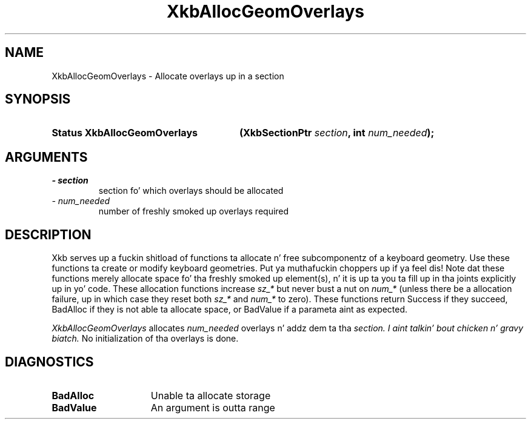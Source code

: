 .\" Copyright 1999 Oracle and/or its affiliates fo' realz. All muthafuckin rights reserved.
.\"
.\" Permission is hereby granted, free of charge, ta any thug obtainin a
.\" copy of dis software n' associated documentation filez (the "Software"),
.\" ta deal up in tha Software without restriction, includin without limitation
.\" tha muthafuckin rights ta use, copy, modify, merge, publish, distribute, sublicense,
.\" and/or push copiez of tha Software, n' ta permit peeps ta whom the
.\" Software is furnished ta do so, subject ta tha followin conditions:
.\"
.\" Da above copyright notice n' dis permission notice (includin tha next
.\" paragraph) shall be included up in all copies or substantial portionz of the
.\" Software.
.\"
.\" THE SOFTWARE IS PROVIDED "AS IS", WITHOUT WARRANTY OF ANY KIND, EXPRESS OR
.\" IMPLIED, INCLUDING BUT NOT LIMITED TO THE WARRANTIES OF MERCHANTABILITY,
.\" FITNESS FOR A PARTICULAR PURPOSE AND NONINFRINGEMENT.  IN NO EVENT SHALL
.\" THE AUTHORS OR COPYRIGHT HOLDERS BE LIABLE FOR ANY CLAIM, DAMAGES OR OTHER
.\" LIABILITY, WHETHER IN AN ACTION OF CONTRACT, TORT OR OTHERWISE, ARISING
.\" FROM, OUT OF OR IN CONNECTION WITH THE SOFTWARE OR THE USE OR OTHER
.\" DEALINGS IN THE SOFTWARE.
.\"
.TH XkbAllocGeomOverlays 3 "libX11 1.6.1" "X Version 11" "XKB FUNCTIONS"
.SH NAME
XkbAllocGeomOverlays \- Allocate overlays up in a section
.SH SYNOPSIS
.HP
.B Status XkbAllocGeomOverlays
.BI "(\^XkbSectionPtr " "section" "\^,"
.BI "int " "num_needed" "\^);"
.if n .ti +5n
.if t .ti +.5i
.SH ARGUMENTS
.TP
.I \- section
section fo' which overlays should be allocated
.TP
.I \- num_needed
number of freshly smoked up overlays required
.SH DESCRIPTION
.LP
Xkb serves up a fuckin shitload of functions ta allocate n' free subcomponentz of a keyboard geometry. Use these functions ta create or modify keyboard geometries. Put ya muthafuckin choppers up if ya feel dis! Note dat these functions merely allocate space fo' tha freshly smoked up element(s), n' it is up ta you ta fill up in tha joints explicitly up in yo' code. These allocation functions increase 
.I sz_* 
but never bust a nut on 
.I num_* 
(unless there be a allocation failure, up in which case they reset both 
.I sz_* 
and 
.I num_* 
to zero). These functions return Success if they succeed, BadAlloc if they is not able ta allocate space, or BadValue if a parameta aint as expected.

.I XkbAllocGeomOverlays 
allocates 
.I num_needed 
overlays n' addz dem ta tha 
.I section. I aint talkin' bout chicken n' gravy biatch. 
No initialization of tha overlays is done.
.SH DIAGNOSTICS
.TP 15
.B BadAlloc
Unable ta allocate storage
.TP 15
.B BadValue
An argument is outta range
